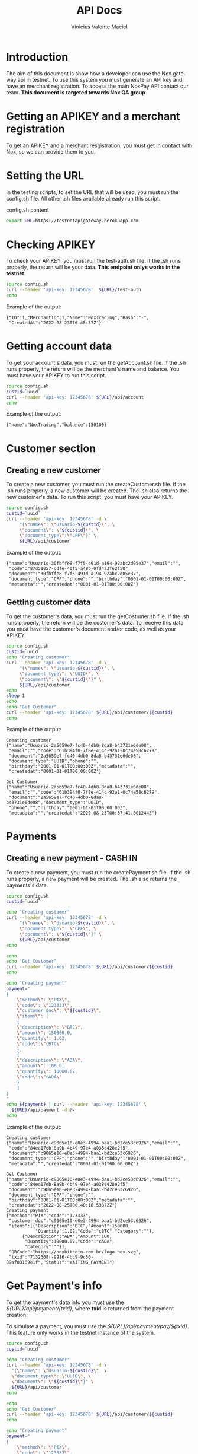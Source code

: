 #+title: API Docs
#+author: Vinicius Valente Maciel
#+EMAIL:  vmaciel@nox.trading
#+DESCRIPTION: API Gateway testing
#+KEYWORDS:  gateway,API,test
#+LANGUAGE:  en
#+latex_class: article
#+latex_class_options: [a4paper,10pt,final]
#+LATEX_HEADER: \usepackage{subcaption}

#+LATEX_HEADER: \usepackage[table]{xcolor}
#+LATEX_HEADER: \usepackage[margin=0.9in,bmargin=1.0in,tmargin=1.0in]{geometry}
#+LATEX_HEADER: \usepackage{amsmath}
#+LATEX_HEADER: \usepackage{bookman}
#+LaTeX_HEADER: \newcommand{\point}[1]{\noindent \textbf{#1}}
#+LaTeX_HEADER: \usepackage{hyperref}
#+LaTeX_HEADER: \parindent = 0em
#+LaTeX_HEADER: \setlength\parskip{.5\baselineskip}
#+LaTeX_HEADER: \usepackage[latin1]{inputenc}
#+OPTIONS:   H:3 num:t \n:nil @:t ::t |:t ^:t -:t f:t *:t <:t ^:nil _:nil
#+OPTIONS:   H:3 num:3
#+STARTUP:   showall
#+STARTUP:   align
#+LaTeX_HEADER: \usepackage[latin1]{inputenc}

* Introduction

The aim of this document is show how a developer can use the Nox gateway api in testnet. To use this system you must generate an API key and have an merchant registration. To access the main NoxPay API contact our team.
*This document is targeted towards Nox QA group*.  

* Getting an APIKEY and a merchant registration

To get an APIKEY and a merchant resgistration, you must get in contact with Nox, so we can provide them to you.

* Setting the URL

In the testing scripts, to set the URL that will be used, you must run the config.sh file. All other .sh files available already run this script.

#+caption: config.sh content
#+begin_src bash :results raw
export URL=https://testnetapigateway.herokuapp.com
#+end_src

* Checking APIKEY

To check your APIKEY, you must run the test-auth.sh file. If the .sh runs properly, the return will be your data.
*This endpoint onlys works in the testnet*.

#+begin_src bash :results raw
source config.sh
curl --header 'api-key: 12345678'  ${URL}/test-auth
echo
#+end_src

Example of the output:
#+begin_example
{"ID":1,"MerchantID":1,"Name":"NoxTrading","Hash":"-",
 "CreatedAt":"2022-08-23T16:48:37Z"}
#+end_example
 
*  Getting account data

To get your account's data, you must run the getAccount.sh file. If the .sh runs properly, the return will be the merchant's name and balance. You must have your APIKEY to run this script.

#+begin_src bash :results raw
source config.sh
custid=`uuid`
curl --header 'api-key: 12345678' ${URL}/api/account
echo
#+end_src

Example of the output:
#+begin_example
{"name":"NoxTrading","balance":150100}
#+end_example


* Customer section

** Creating a new customer

To create a new customer, you must run the createCustomer.sh file. If the .sh runs properly, a new customer will be created.
The .sh also returns the new customer's data. To run this script, you must have your APIKEY.

#+begin_src bash :results raw
	source config.sh
	custid=`uuid`
	curl --header 'api-key: 12345678' -d \
	     "{\"name\": \"Usuario-${custid}\", \
	     \"document\": \"${custid}\", \
	     \"document_type\":\"CPF\"}" \
	     ${URL}/api/customer
#+end_src

Example of the output:
#+begin_example
{"name":"Usuario-30fbffe8-f7f5-491d-a194-92abc2d05e37","email":"",
 "code":"87d51057-cdfe-40f5-a48b-0fd4a3f62f50",
 "document":"30fbffe8-f7f5-491d-a194-92abc2d05e37",
 "document_type":"CPF","phone":"","birthday":"0001-01-01T00:00:00Z",
 "metadata":"","createdat":"0001-01-01T00:00:00Z"}
#+end_example

** Getting customer data

To get the customer's data, you must run the getCostumer.sh file. If the .sh runs properly, the return will be the customer's data.
To receive this data you must have the customer's document and/or code, as well as your APIKEY.

#+begin_src bash :results raw
	source config.sh
	custid=`uuid`
	echo "Creating customer"
	curl --header 'api-key: 12345678' -d \
	     "{\"name\": \"Usuario-${custid}\", \
	     \"document_type\": \"UUID\", \
	     \"document\": \"${custid}\"}" \
	     ${URL}/api/customer
	echo
	sleep 1
	echo
	echo "Get Customer"
	curl --header 'api-key: 12345678' ${URL}/api/customer/${custid}
	echo
#+end_src

Example of the output:
#+begin_example
Creating customer
{"name":"Usuario-2a5659e7-fc40-4db0-8da8-b43731e6de08",
 "email":"","code":"61b394f0-7f8e-414c-92a1-0c74e58c6279",
 "document":"2a5659e7-fc40-4db0-8da8-b43731e6de08",
 "document_type":"UUID","phone":"",
 "birthday":"0001-01-01T00:00:00Z","metadata":"",
 "createdat":"0001-01-01T00:00:00Z"}

Get Customer
{"name":"Usuario-2a5659e7-fc40-4db0-8da8-b43731e6de08",
 "email":"","code":"61b394f0-7f8e-414c-92a1-0c74e58c6279",
 "document":"2a5659e7-fc40-4db0-8da8-b43731e6de08","document_type":"UUID",
 "phone":"","birthday":"0001-01-01T00:00:00Z",
 "metadata":"","createdat":"2022-08-25T00:37:41.801244Z"}
#+end_example

* Payments

** Creating a new payment - CASH IN

To create a new payment, you must run the createPayment.sh file. If the .sh runs properly, a new payment will be created. The .sh also returns the payments's data.

#+begin_src bash :results raw
  source config.sh
  custid=`uuid`

  echo "Creating customer"
  curl --header 'api-key: 12345678' -d \
       "{\"name\": \"Usuario-${custid}\", \
       \"document_type\": \"CPF\", \
       \"document\": \"${custid}\"}" \
       ${URL}/api/customer
  echo

  echo
  echo "Get Customer"
  curl --header 'api-key: 12345678' ${URL}/api/customer/${custid} 
  echo

  echo "Creating payment"
  payment="
  {
      \"method\": \"PIX\",
      \"code\": \"123333\",
      \"customer_doc\": \"${custid}\",
      \"items\": [
      {
	  \"description\": \"BTC\",
	  \"amount\": 150000.0,
	  \"quantity\": 1.02,
	  \"code\":\"cBTC\"
      },
      {
	  \"description\": \"ADA\",
	  \"amount\": 100.0,
	  \"quantity\": 10000.02,
	  \"code\":\"cADA\"
      }
      ]
  }
  "
  echo ${payment} | curl --header 'api-key: 12345678' \
    ${URL}/api/payment -d @-
  echo
#+end_src

Example of the output:
#+begin_example
Creating customer
{"name":"Usuario-c9065e10-e0e3-4994-baa1-bd2ce53c6926","email":"",
 "code":"84ea17eb-8a9b-4b49-97e4-a038e428e2f5",
 "document":"c9065e10-e0e3-4994-baa1-bd2ce53c6926",
 "document_type":"CPF","phone":"","birthday":"0001-01-01T00:00:00Z",
 "metadata":"","createdat":"0001-01-01T00:00:00Z"}

Get Customer
{"name":"Usuario-c9065e10-e0e3-4994-baa1-bd2ce53c6926","email":"",
 "code":"84ea17eb-8a9b-4b49-97e4-a038e428e2f5",
 "document":"c9065e10-e0e3-4994-baa1-bd2ce53c6926",
 "document_type":"CPF","phone":"",
 "birthday":"0001-01-01T00:00:00Z","metadata":"",
 "createdat":"2022-08-25T00:40:18.53872Z"}
Creating payment
{"method":"PIX","code":"123333",
 "customer_doc":"c9065e10-e0e3-4994-baa1-bd2ce53c6926",
 "items":[{"Description":"BTC","Amount":150000,
           "Quantity":1.02,"Code":"cBTC","Category":""},
	  {"Description":"ADA","Amount":100,
	   "Quantity":10000.02,"Code":"cADA",
	   "Category":""}],
 "QRCode":"https://noxbitcoin.com.br/logo-nox.svg",
 "txid":"7132668f-9916-4bc9-9c50-89af03169e1f","Status":"WAITING_PAYMENT"}
#+end_example
 
* Get Payment's info

To get the payment's data info you must use the /${URL}/api/payment/{txid}/, where *txid* is returned from the payment creation.

To simulate a payment, you must use the /${URL}/api/payment/pay/${txid}/. This feature only works in the testnet instance of the system. 

#+begin_src bash :results raw
source config.sh
custid=`uuid`

echo "Creating customer"
curl --header 'api-key: 12345678' -d \
  "{\"name\": \"Usuario-${custid}\", \
  \"document_type\": \"UUID\", \
  \"document\": \"${custid}\"}" \
  ${URL}/api/customer
echo

echo
echo "Get Customer"
curl --header 'api-key: 12345678' ${URL}/api/customer/${custid} 
echo

echo "Creating payment"
payment="
{
    \"method\": \"PIX\",
    \"code\": \"123333\",
    \"customer_doc\": \"${custid}\",
    \"items\": [
    {
        \"description\": \"BTC\",
        \"amount\": 150000.0,
        \"quantity\": 1.02,
        \"code\":\"cBTC\"
    },
    {
        \"description\": \"ADA\",
        \"amount\": 100.0,
        \"quantity\": 10000.02,
        \"code\":\"cADA\"
    }
    ]
}
"
txid=`echo ${payment} | curl -s --header 'api-key: 12345678' \
   ${URL}/api/payment -d @- | jq -r .txid`
echo ${txid}

curl --header 'api-key: 12345678' ${URL}/api/account
echo
curl -s --header 'api-key: 12345678' \
   ${URL}/api/payment/${txid}
echo
curl -s --header 'api-key: 12345678' \
   ${URL}/api/payment/pay/${txid}
echo
curl -s --header 'api-key: 12345678' \
   ${URL}/api/payment/${txid}
echo
curl --header 'api-key: 12345678' \
   ${URL}/api/account
echo
#+end_src

Example of the output:
#+begin_example
Creating customer
{"name":"Usuario-dd722fd9-5ed6-4fd0-9c10-ba14b3585b14",
 "email":"","code":"fc66a736-0bab-4028-81ed-111ddec007b7",
 "document":"dd722fd9-5ed6-4fd0-9c10-ba14b3585b14",
 "document_type":"UUID","phone":"",
 "birthday":"0001-01-01T00:00:00Z",
 "metadata":"","createdat":"0001-01-01T00:00:00Z"}

Get Customer
{"name":"Usuario-dd722fd9-5ed6-4fd0-9c10-ba14b3585b14",
 "email":"","code":"fc66a736-0bab-4028-81ed-111ddec007b7",
 "document":"dd722fd9-5ed6-4fd0-9c10-ba14b3585b14",
 "document_type":"UUID","phone":"",
 "birthday":"0001-01-01T00:00:00Z","metadata":"",
 "createdat":"2022-08-25T00:42:10.514883Z"}
Creating payment
789c7d41-1cab-4410-9699-79979e4ece91
{"name":"NoxTrading","balance":150100}
{"Method":"PIX","Status":"WAITING_PAYMENT",
 "Code":"123333","TxID":"789c7d41-1cab-4410-9699-79979e4ece91",
 "Amount":150100}
{"Method":"PIX","Status":"PAY",
 "Code":"123333","TxID":"789c7d41-1cab-4410-9699-79979e4ece91",
 "Amount":150100}
{"Method":"PIX","Status":"PAY",
 "Code":"123333","TxID":"789c7d41-1cab-4410-9699-79979e4ece91",
 "Amount":150100}
{"name":"NoxTrading","balance":300200}
#+end_example
  
** Creating a new payment - CASH OUT

To create a new cash out payment, you must run the code. If the it runs properly, a new payment cash out will be created.
The return is the payments's data. 

#+begin_src bash :results raw
  source config.sh
  custid=`uuid`

  echo "========> Creating customer"
  curl --header 'api-key: 12345678' -d "{\"name\": \"Usuario-${custid}\", \
      \"document_type\": \"UUID\", \"document\": \"${custid}\"}" ${URL}/api/customer
  echo

  echo
  echo "Get User"
  curl --header 'api-key: 12345678' ${URL}/api/customer/${custid} 
  echo

  echo "========> Creating payment"
  payment="
  {
      \"method\": \"PIX\",
      \"code\": \"123333\",
      \"customer_doc\": \"${custid}\",
      \"items\": [
      {
	  \"description\": \"BTC\",
	  \"amount\": 100.0,
	  \"quantity\": 1.02,
	  \"code\":\"cBTC\"
      },
      {
	  \"description\": \"ADA\",
	  \"amount\": 200.0,
	  \"quantity\": 10000.02,
	  \"code\":\"cADA\"
      }
      ]
  }
  "

  txid=`echo ${payment} | curl -s --header 'api-key: 12345678' \
     ${URL}/api/payment -d @- | jq -r .txid`
  echo ${txid}

  curl --header 'api-key: 12345678' ${URL}/api/account
  echo
  curl -s --header 'api-key: 12345678' ${URL}/api/payment/${txid}
  echo "========> Recebendo"
  curl -s --header 'api-key: 12345678' ${URL}/api/payment/pay/${txid}
  echo
  curl --header 'api-key: 12345678' ${URL}/api/account
  echo

  echo "========> Creating payment out"
  paymentout="
  {
      \"method\": \"PIXOUT\",
      \"code\": \"123\",
      \"customer_doc\": \"${custid}\",
      \"items\": [
      {
	  \"description\": \"Reward\",
	  \"amount\": 250.0,
	  \"quantity\": 1,
	  \"code\":\"RWD1\"
      }
      ]
  }
  "

  txoutid=`echo ${paymentout} | curl -s --header 'api-key: 12345678' \
   ${URL}/api/payment -d @- | jq -r .txid`
  echo ${txoutid}

  curl --header 'api-key: 12345678' ${URL}/api/account
  echo
  curl -s --header 'api-key: 12345678' ${URL}/api/payment/${txoutid}
  echo "========> Pagando"
  curl -s --header 'api-key: 12345678' ${URL}/api/payment/pay/${txoutid}
  echo
  curl --header 'api-key: 12345678' ${URL}/api/account
  echo
#+end_src

Example of the output:
#+begin_example
========> Creating customer
{"name":"Usuario-ceb55928-0965-47a6-8a1c-258ead4a902c","email":"",
 "code":"2c84ea64-d692-4f71-9656-2f7eeab18f23","document":
 "ceb55928-0965-47a6-8a1c-258ead4a902c","document_type":"UUID",
 "phone":"","birthday":"0001-01-01T00:00:00Z","metadata":"",
 "createdat":"0001-01-01T00:00:00Z"}

Get User
{"name":"Usuario-ceb55928-0965-47a6-8a1c-258ead4a902c","email":"",
 "code":"2c84ea64-d692-4f71-9656-2f7eeab18f23",
 "document":"ceb55928-0965-47a6-8a1c-258ead4a902c","document_type":"UUID",
 "phone":"","birthday":"0001-01-01T00:00:00Z","metadata":"",
 "createdat":"2022-08-31T20:47:46.330245Z"}

========> Creating payment
36903be6-8711-4f90-8af1-8360539931ea
{"name":"NoxTrading","balance":0}
{"Method":"PIX","Status":"WAITING_PAYMENT","Code":"123333",
 "TxID":"36903be6-8711-4f90-8af1-8360539931ea","Amount":300}
========> Recebendo
{"Method":"PIX","Status":"PAY","Code":"123333",
 "TxID":"36903be6-8711-4f90-8af1-8360539931ea","Amount":300}
{"name":"NoxTrading","balance":300}

========> Creating payment out
2ed3f4d5-3365-47b6-bf24-83ee380a77c6
{"name":"NoxTrading","balance":300}
{"Method":"PIXOUT","Status":"WAITING_PAYMENT","Code":"123",
 "TxID":"2ed3f4d5-3365-47b6-bf24-83ee380a77c6","Amount":250}
========> Pagando
{"Method":"PIXOUT","Status":"PAY","Code":"123",
 "TxID":"2ed3f4d5-3365-47b6-bf24-83ee380a77c6","Amount":250}
{"name":"NoxTrading","balance":50}
#+end_example


